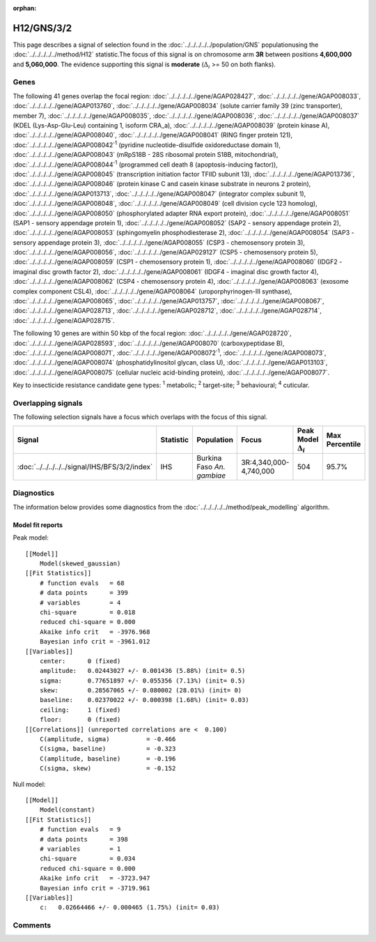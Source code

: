 :orphan:




H12/GNS/3/2
===========

This page describes a signal of selection found in the
:doc:`../../../../../population/GNS` populationusing the :doc:`../../../../../method/H12` statistic.The focus of this signal is on chromosome arm
**3R** between positions **4,600,000** and
**5,060,000**.
The evidence supporting this signal is
**moderate** (:math:`\Delta_{i}` >= 50 on both flanks).

.. raw:: html
    :file: peak_location.html

.. raw:: html

    <div class='bokeh-figure figure'><p class='caption'>
    <strong>Signal location</strong>. Blue markers show the values of the selection statistic.
    The dashed black line shows the fitted peak model. The shaded red area shows the focus of the
    selection signal. The shaded blue area shows the genomic region in linkage with the
    selection event. Use the mouse wheel or the controls at the top right of the plot to zoom
    in, and hover over genes to see gene names and descriptions.
    </p></div>

Genes
-----




The following 41 genes overlap the focal region: :doc:`../../../../../gene/AGAP028427`,  :doc:`../../../../../gene/AGAP008033`,  :doc:`../../../../../gene/AGAP013760`,  :doc:`../../../../../gene/AGAP008034` (solute carrier family 39 (zinc transporter), member 7),  :doc:`../../../../../gene/AGAP008035`,  :doc:`../../../../../gene/AGAP008036`,  :doc:`../../../../../gene/AGAP008037` (KDEL (Lys-Asp-Glu-Leu) containing 1, isoform CRA_a),  :doc:`../../../../../gene/AGAP008039` (protein kinase A),  :doc:`../../../../../gene/AGAP008040`,  :doc:`../../../../../gene/AGAP008041` (RING finger protein 121),  :doc:`../../../../../gene/AGAP008042`:sup:`1` (pyridine nucleotide-disulfide oxidoreductase domain 1),  :doc:`../../../../../gene/AGAP008043` (mRpS18B - 28S ribosomal protein S18B, mitochondrial),  :doc:`../../../../../gene/AGAP008044`:sup:`1` (programmed cell death 8 (apoptosis-inducing factor)),  :doc:`../../../../../gene/AGAP008045` (transcription initiation factor TFIID subunit 13),  :doc:`../../../../../gene/AGAP013736`,  :doc:`../../../../../gene/AGAP008046` (protein kinase C and casein kinase substrate in neurons 2 protein),  :doc:`../../../../../gene/AGAP013713`,  :doc:`../../../../../gene/AGAP008047` (integrator complex subunit 1),  :doc:`../../../../../gene/AGAP008048`,  :doc:`../../../../../gene/AGAP008049` (cell division cycle 123 homolog),  :doc:`../../../../../gene/AGAP008050` (phosphorylated adapter RNA export protein),  :doc:`../../../../../gene/AGAP008051` (SAP1 - sensory appendage protein 1),  :doc:`../../../../../gene/AGAP008052` (SAP2 - sensory appendage protein 2),  :doc:`../../../../../gene/AGAP008053` (sphingomyelin phosphodiesterase 2),  :doc:`../../../../../gene/AGAP008054` (SAP3 - sensory appendage protein 3),  :doc:`../../../../../gene/AGAP008055` (CSP3 - chemosensory protein 3),  :doc:`../../../../../gene/AGAP008056`,  :doc:`../../../../../gene/AGAP029127` (CSP5 - chemosensory protein 5),  :doc:`../../../../../gene/AGAP008059` (CSP1 - chemosensory protein 1),  :doc:`../../../../../gene/AGAP008060` (IDGF2 - imaginal disc growth factor 2),  :doc:`../../../../../gene/AGAP008061` (IDGF4 - imaginal disc growth factor 4),  :doc:`../../../../../gene/AGAP008062` (CSP4 - chemosensory protein 4),  :doc:`../../../../../gene/AGAP008063` (exosome complex component CSL4),  :doc:`../../../../../gene/AGAP008064` (uroporphyrinogen-III synthase),  :doc:`../../../../../gene/AGAP008065`,  :doc:`../../../../../gene/AGAP013757`,  :doc:`../../../../../gene/AGAP008067`,  :doc:`../../../../../gene/AGAP028713`,  :doc:`../../../../../gene/AGAP028712`,  :doc:`../../../../../gene/AGAP028714`,  :doc:`../../../../../gene/AGAP028715`.




The following 10 genes are within 50 kbp of the focal
region: :doc:`../../../../../gene/AGAP028720`,  :doc:`../../../../../gene/AGAP028593`,  :doc:`../../../../../gene/AGAP008070` (carboxypeptidase B),  :doc:`../../../../../gene/AGAP008071`,  :doc:`../../../../../gene/AGAP008072`:sup:`1`,  :doc:`../../../../../gene/AGAP008073`,  :doc:`../../../../../gene/AGAP008074` (phosphatidylinositol glycan, class U),  :doc:`../../../../../gene/AGAP013103`,  :doc:`../../../../../gene/AGAP008075` (cellular nucleic acid-binding protein),  :doc:`../../../../../gene/AGAP008077`.


Key to insecticide resistance candidate gene types: :sup:`1` metabolic;
:sup:`2` target-site; :sup:`3` behavioural; :sup:`4` cuticular.

Overlapping signals
-------------------

The following selection signals have a focus which overlaps with the
focus of this signal.

.. cssclass:: table-hover
.. list-table::
    :widths: auto
    :header-rows: 1

    * - Signal
      - Statistic
      - Population
      - Focus
      - Peak Model :math:`\Delta_{i}`
      - Max Percentile
    * - :doc:`../../../../../signal/IHS/BFS/3/2/index`
      - IHS
      - Burkina Faso *An. gambiae*
      - 3R:4,340,000-4,740,000
      - 504
      - 95.7%
    




Diagnostics
-----------

The information below provides some diagnostics from the
:doc:`../../../../../method/peak_modelling` algorithm.

.. raw:: html

    <div class="figure">
    <img src="../../../../../_static/data/signal/H12/GNS/3/2/peak_finding.png"/>
    <p class="caption"><strong>Selection signal in context</strong>. @@TODO</p>
    </div>

.. raw:: html

    <div class="figure">
    <img src="../../../../../_static/data/signal/H12/GNS/3/2/peak_targetting.png"/>
    <p class="caption"><strong>Peak targetting</strong>. @@TODO</p>
    </div>

.. raw:: html

    <div class="figure">
    <img src="../../../../../_static/data/signal/H12/GNS/3/2/peak_fit.png"/>
    <p class="caption"><strong>Peak fitting diagnostics</strong>. @@TODO</p>
    </div>

Model fit reports
~~~~~~~~~~~~~~~~~

Peak model::

    [[Model]]
        Model(skewed_gaussian)
    [[Fit Statistics]]
        # function evals   = 68
        # data points      = 399
        # variables        = 4
        chi-square         = 0.018
        reduced chi-square = 0.000
        Akaike info crit   = -3976.968
        Bayesian info crit = -3961.012
    [[Variables]]
        center:      0 (fixed)
        amplitude:   0.02443027 +/- 0.001436 (5.88%) (init= 0.5)
        sigma:       0.77651897 +/- 0.055356 (7.13%) (init= 0.5)
        skew:        0.28567065 +/- 0.080002 (28.01%) (init= 0)
        baseline:    0.02370022 +/- 0.000398 (1.68%) (init= 0.03)
        ceiling:     1 (fixed)
        floor:       0 (fixed)
    [[Correlations]] (unreported correlations are <  0.100)
        C(amplitude, sigma)          = -0.466 
        C(sigma, baseline)           = -0.323 
        C(amplitude, baseline)       = -0.196 
        C(sigma, skew)               = -0.152 


Null model::

    [[Model]]
        Model(constant)
    [[Fit Statistics]]
        # function evals   = 9
        # data points      = 398
        # variables        = 1
        chi-square         = 0.034
        reduced chi-square = 0.000
        Akaike info crit   = -3723.947
        Bayesian info crit = -3719.961
    [[Variables]]
        c:   0.02664466 +/- 0.000465 (1.75%) (init= 0.03)



Comments
--------


.. raw:: html

    <div id="disqus_thread"></div>
    <script>
    
    (function() { // DON'T EDIT BELOW THIS LINE
    var d = document, s = d.createElement('script');
    s.src = 'https://agam-selection-atlas.disqus.com/embed.js';
    s.setAttribute('data-timestamp', +new Date());
    (d.head || d.body).appendChild(s);
    })();
    </script>
    <noscript>Please enable JavaScript to view the <a href="https://disqus.com/?ref_noscript">comments.</a></noscript>



